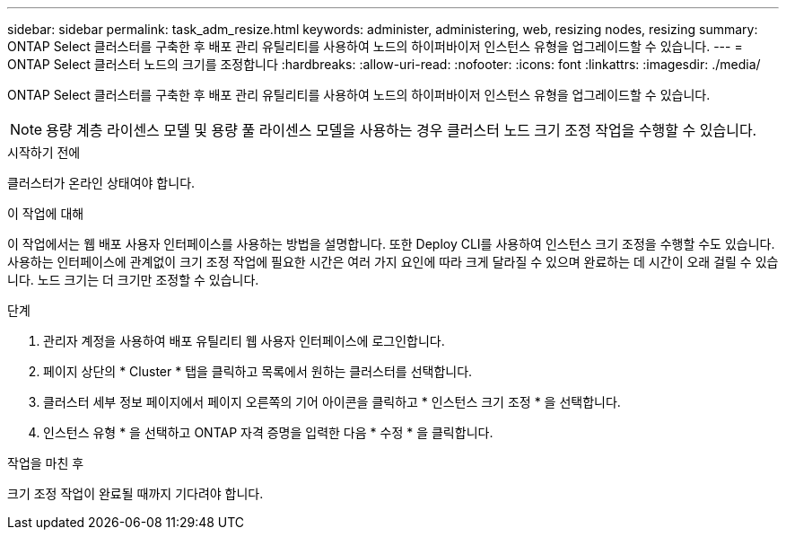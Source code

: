 ---
sidebar: sidebar 
permalink: task_adm_resize.html 
keywords: administer, administering, web, resizing nodes, resizing 
summary: ONTAP Select 클러스터를 구축한 후 배포 관리 유틸리티를 사용하여 노드의 하이퍼바이저 인스턴스 유형을 업그레이드할 수 있습니다. 
---
= ONTAP Select 클러스터 노드의 크기를 조정합니다
:hardbreaks:
:allow-uri-read: 
:nofooter: 
:icons: font
:linkattrs: 
:imagesdir: ./media/


[role="lead"]
ONTAP Select 클러스터를 구축한 후 배포 관리 유틸리티를 사용하여 노드의 하이퍼바이저 인스턴스 유형을 업그레이드할 수 있습니다.


NOTE: 용량 계층 라이센스 모델 및 용량 풀 라이센스 모델을 사용하는 경우 클러스터 노드 크기 조정 작업을 수행할 수 있습니다.

.시작하기 전에
클러스터가 온라인 상태여야 합니다.

.이 작업에 대해
이 작업에서는 웹 배포 사용자 인터페이스를 사용하는 방법을 설명합니다. 또한 Deploy CLI를 사용하여 인스턴스 크기 조정을 수행할 수도 있습니다. 사용하는 인터페이스에 관계없이 크기 조정 작업에 필요한 시간은 여러 가지 요인에 따라 크게 달라질 수 있으며 완료하는 데 시간이 오래 걸릴 수 있습니다. 노드 크기는 더 크기만 조정할 수 있습니다.

.단계
. 관리자 계정을 사용하여 배포 유틸리티 웹 사용자 인터페이스에 로그인합니다.
. 페이지 상단의 * Cluster * 탭을 클릭하고 목록에서 원하는 클러스터를 선택합니다.
. 클러스터 세부 정보 페이지에서 페이지 오른쪽의 기어 아이콘을 클릭하고 * 인스턴스 크기 조정 * 을 선택합니다.
. 인스턴스 유형 * 을 선택하고 ONTAP 자격 증명을 입력한 다음 * 수정 * 을 클릭합니다.


.작업을 마친 후
크기 조정 작업이 완료될 때까지 기다려야 합니다.
